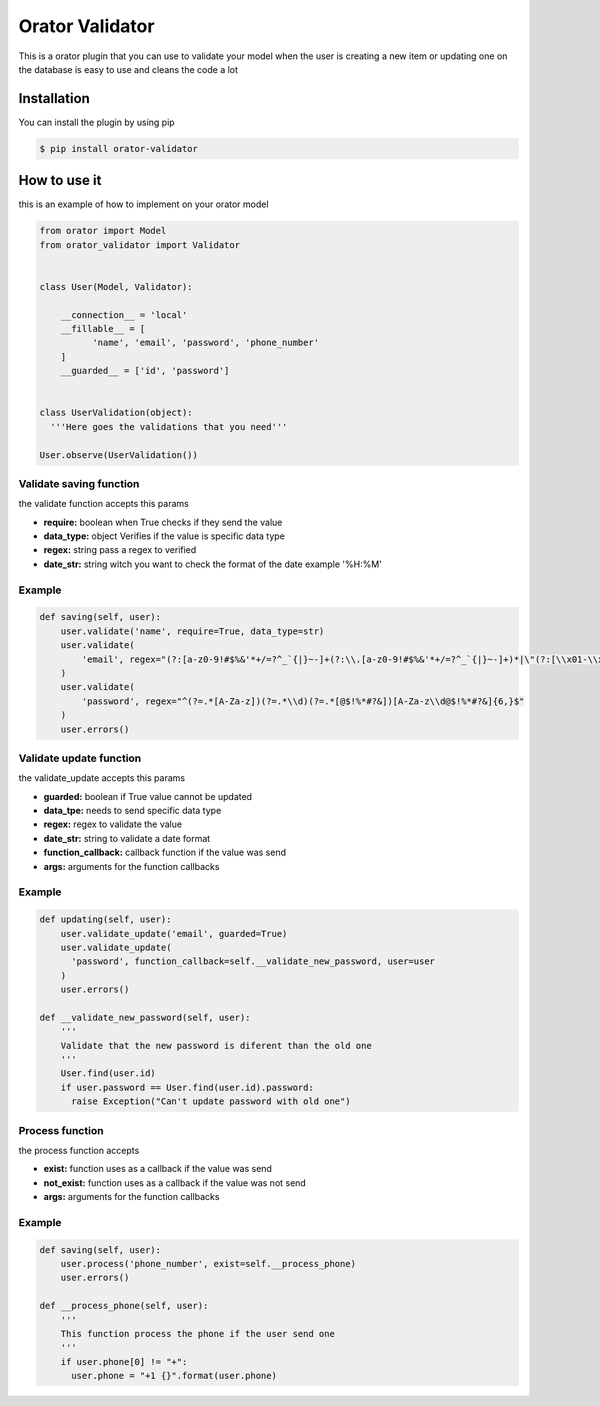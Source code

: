 Orator Validator
################

|Downloads|

.. |Downloads| image:: https://pepy.tech/badge/orator-validator
   :target: https://pepy.tech/project/orator-validator

This is a orator plugin that you can use to validate
your model when the user is creating a new item or
updating one on the database is easy to use and cleans
the code a lot

Installation
============

You can install the plugin by using pip

.. code-block:: bash

  $ pip install orator-validator


How to use it
=============

this is an example of how to implement on your orator model


.. code-block:: python

  from orator import Model
  from orator_validator import Validator


  class User(Model, Validator):

      __connection__ = 'local'
      __fillable__ = [
            'name', 'email', 'password', 'phone_number'
      ]
      __guarded__ = ['id', 'password']


  class UserValidation(object):
    '''Here goes the validations that you need'''

  User.observe(UserValidation())

Validate saving function
------------------------

the validate function accepts this params

* **require:** boolean when True checks if they send the value
* **data_type:** object Verifies if the value is specific data type
* **regex:** string pass a regex to verified
* **date_str:** string witch you want to check the format of the date example '%H:%M'

Example
-------

.. code-block:: python

  def saving(self, user):
      user.validate('name', require=True, data_type=str)
      user.validate(
          'email', regex="(?:[a-z0-9!#$%&'*+/=?^_`{|}~-]+(?:\\.[a-z0-9!#$%&'*+/=?^_`{|}~-]+)*|\"(?:[\\x01-\\x08\\x0b\\x0c\\x0e-\\x1f\\x21\\x23-\\x5b\\x5d-\\x7f]|\\[\\x01-\\x09\\x0b\\x0c\\x0e-\\x7f])*\")@(?:(?:[a-z0-9](?:[a-z0-9-]*[a-z0-9])?\\.)+[a-z0-9](?:[a-z0-9-]*[a-z0-9])?|\\[(?:(?:(2(5[0-5]|[0-4][0-9])|1[0-9][0-9]|[1-9]?[0-9]))\\.){3}(?:(2(5[0-5]|[0-4][0-9])|1[0-9][0-9]|[1-9]?[0-9])|[a-z0-9-]*[a-z0-9]:(?:[\\x01-\\x08\\x0b\\x0c\\x0e-\\x1f\\x21-\\x5a\\x53-\\x7f]|\\[\\x01-\\x09\\x0b\\x0c\\x0e-\\x7f])+)\\])"
      )
      user.validate(
          'password', regex="^(?=.*[A-Za-z])(?=.*\\d)(?=.*[@$!%*#?&])[A-Za-z\\d@$!%*#?&]{6,}$"
      )
      user.errors()

Validate update function
------------------------

the validate_update accepts this params

* **guarded:** boolean if True value cannot be updated
* **data_tpe:** needs to send specific data type
* **regex:** regex to validate the value
* **date_str:** string to validate a date format
* **function_callback:** callback function if the value was send
* **args:** arguments for the function callbacks

Example
-------

.. code-block:: python

  def updating(self, user):
      user.validate_update('email', guarded=True)
      user.validate_update(
        'password', function_callback=self.__validate_new_password, user=user
      )
      user.errors()

  def __validate_new_password(self, user):
      '''
      Validate that the new password is diferent than the old one
      '''
      User.find(user.id)
      if user.password == User.find(user.id).password:
        raise Exception("Can't update password with old one")

Process function
----------------

the process function accepts

* **exist:** function uses as a callback if the value was send
* **not_exist:** function uses as a callback if the value was not send
* **args:** arguments for the function callbacks

Example
-------

.. code-block:: python

  def saving(self, user):
      user.process('phone_number', exist=self.__process_phone)
      user.errors()

  def __process_phone(self, user):
      '''
      This function process the phone if the user send one
      '''
      if user.phone[0] != "+":
        user.phone = "+1 {}".format(user.phone)
